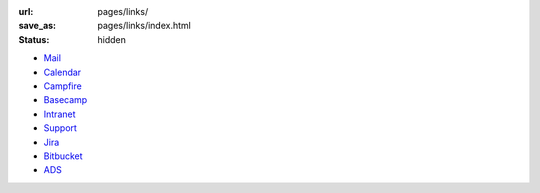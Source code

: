 :url: pages/links/
:save_as: pages/links/index.html
:status: hidden

- `Mail <https://mail.google.com/mail/u/0/?shva=1#inbox>`_
- `Calendar <https://www.google.com/calendar/render?tab=mc&pli=1>`_
- `Campfire <https://astun.campfirenow.com/>`_
- `Basecamp <https://astun.basecamphq.com/clients>`_
- `Intranet <https://sites.google.com/a/astuntechnology.com/intranet/>`_
- `Support <http://support.astuntechnology.com/home>`_
- `Jira <https://astuntech.atlassian.net/secure/BrowseProjects.jspa#all>`_
- `Bitbucket <https://bitbucket.org/astuntech/>`_
- `ADS <http://t0.ads.astuntechnology.com/demo/>`_
